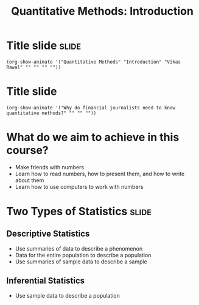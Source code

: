 #+TITLE: Quantitative Methods: Introduction
#+PROPERTY: header-args:R :session acj :eval never-export
#+STARTUP: hideall inlineimages hideblocks
#+HTML_HEAD: <style>#content{max-width:1200px;} </style>

* Title slide                                        :slide:
#+BEGIN_SRC emacs-lisp-slide
(org-show-animate '("Quantitative Methods" "Introduction" "Vikas Rawal" "" "" "" ""))
#+END_SRC

* Title slide
#+BEGIN_SRC emacs-lisp-slide
(org-show-animate '("Why do financial journalists need to know quantitative methods?" "" "" ""))
#+END_SRC

* What do we aim to achieve in this course?
+ Make friends with numbers
+ Learn how to read numbers, how to present them, and how to write about them
+ Learn how to use computers to work with numbers
* Two Types of Statistics                                             :slide:
** Descriptive Statistics
+ Use summaries of data to describe a phenomenon
+ Data for the entire population to describe a population
+ Use summaries of sample data to describe a sample
** Inferential Statistics
+ Use sample data to describe a population
